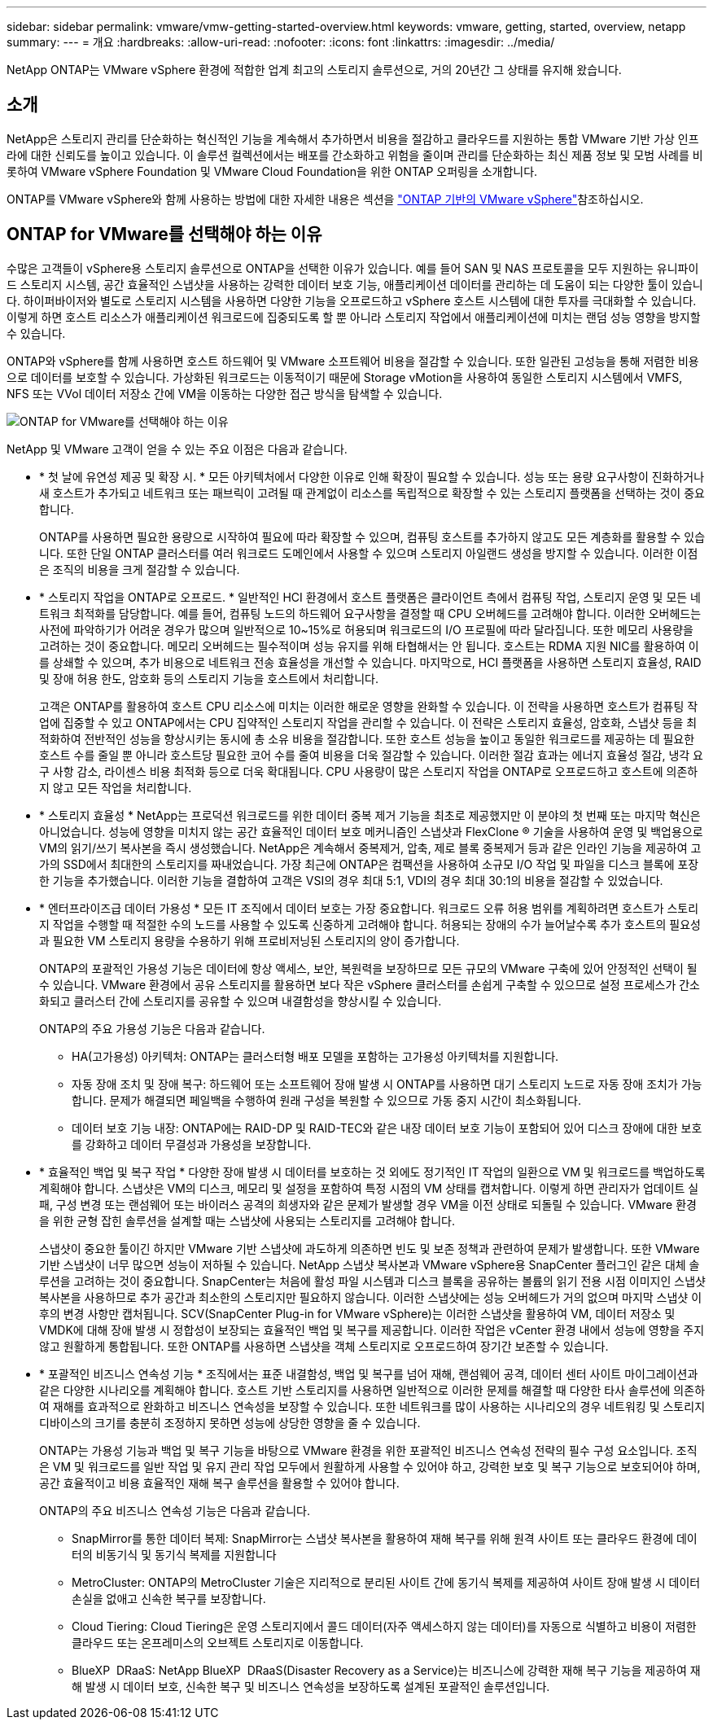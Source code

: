 ---
sidebar: sidebar 
permalink: vmware/vmw-getting-started-overview.html 
keywords: vmware, getting, started, overview, netapp 
summary:  
---
= 개요
:hardbreaks:
:allow-uri-read: 
:nofooter: 
:icons: font
:linkattrs: 
:imagesdir: ../media/


[role="lead"]
NetApp ONTAP는 VMware vSphere 환경에 적합한 업계 최고의 스토리지 솔루션으로, 거의 20년간 그 상태를 유지해 왔습니다.



== 소개

NetApp은 스토리지 관리를 단순화하는 혁신적인 기능을 계속해서 추가하면서 비용을 절감하고 클라우드를 지원하는 통합 VMware 기반 가상 인프라에 대한 신뢰도를 높이고 있습니다. 이 솔루션 컬렉션에서는 배포를 간소화하고 위험을 줄이며 관리를 단순화하는 최신 제품 정보 및 모범 사례를 비롯하여 VMware vSphere Foundation 및 VMware Cloud Foundation을 위한 ONTAP 오퍼링을 소개합니다.

ONTAP를 VMware vSphere와 함께 사용하는 방법에 대한 자세한 내용은 섹션을 https://docs.netapp.com/us-en/ontap-apps-dbs/vmware/vmware-vsphere-overview.html["ONTAP 기반의 VMware vSphere"]참조하십시오.



== ONTAP for VMware를 선택해야 하는 이유

수많은 고객들이 vSphere용 스토리지 솔루션으로 ONTAP을 선택한 이유가 있습니다. 예를 들어 SAN 및 NAS 프로토콜을 모두 지원하는 유니파이드 스토리지 시스템, 공간 효율적인 스냅샷을 사용하는 강력한 데이터 보호 기능, 애플리케이션 데이터를 관리하는 데 도움이 되는 다양한 툴이 있습니다. 하이퍼바이저와 별도로 스토리지 시스템을 사용하면 다양한 기능을 오프로드하고 vSphere 호스트 시스템에 대한 투자를 극대화할 수 있습니다. 이렇게 하면 호스트 리소스가 애플리케이션 워크로드에 집중되도록 할 뿐 아니라 스토리지 작업에서 애플리케이션에 미치는 랜덤 성능 영향을 방지할 수 있습니다.

ONTAP와 vSphere를 함께 사용하면 호스트 하드웨어 및 VMware 소프트웨어 비용을 절감할 수 있습니다. 또한 일관된 고성능을 통해 저렴한 비용으로 데이터를 보호할 수 있습니다. 가상화된 워크로드는 이동적이기 때문에 Storage vMotion을 사용하여 동일한 스토리지 시스템에서 VMFS, NFS 또는 VVol 데이터 저장소 간에 VM을 이동하는 다양한 접근 방식을 탐색할 수 있습니다.

image:why_ontap_for_vmware_2.png["ONTAP for VMware를 선택해야 하는 이유"]

NetApp 및 VMware 고객이 얻을 수 있는 주요 이점은 다음과 같습니다.

* * 첫 날에 유연성 제공 및 확장 시. * 모든 아키텍처에서 다양한 이유로 인해 확장이 필요할 수 있습니다. 성능 또는 용량 요구사항이 진화하거나 새 호스트가 추가되고 네트워크 또는 패브릭이 고려될 때 관계없이 리소스를 독립적으로 확장할 수 있는 스토리지 플랫폼을 선택하는 것이 중요합니다.
+
ONTAP를 사용하면 필요한 용량으로 시작하여 필요에 따라 확장할 수 있으며, 컴퓨팅 호스트를 추가하지 않고도 모든 계층화를 활용할 수 있습니다. 또한 단일 ONTAP 클러스터를 여러 워크로드 도메인에서 사용할 수 있으며 스토리지 아일랜드 생성을 방지할 수 있습니다. 이러한 이점은 조직의 비용을 크게 절감할 수 있습니다.

* * 스토리지 작업을 ONTAP로 오프로드. * 일반적인 HCI 환경에서 호스트 플랫폼은 클라이언트 측에서 컴퓨팅 작업, 스토리지 운영 및 모든 네트워크 최적화를 담당합니다. 예를 들어, 컴퓨팅 노드의 하드웨어 요구사항을 결정할 때 CPU 오버헤드를 고려해야 합니다. 이러한 오버헤드는 사전에 파악하기가 어려운 경우가 많으며 일반적으로 10~15%로 허용되며 워크로드의 I/O 프로필에 따라 달라집니다. 또한 메모리 사용량을 고려하는 것이 중요합니다. 메모리 오버헤드는 필수적이며 성능 유지를 위해 타협해서는 안 됩니다. 호스트는 RDMA 지원 NIC를 활용하여 이를 상쇄할 수 있으며, 추가 비용으로 네트워크 전송 효율성을 개선할 수 있습니다. 마지막으로, HCI 플랫폼을 사용하면 스토리지 효율성, RAID 및 장애 허용 한도, 암호화 등의 스토리지 기능을 호스트에서 처리합니다.
+
고객은 ONTAP를 활용하여 호스트 CPU 리소스에 미치는 이러한 해로운 영향을 완화할 수 있습니다. 이 전략을 사용하면 호스트가 컴퓨팅 작업에 집중할 수 있고 ONTAP에서는 CPU 집약적인 스토리지 작업을 관리할 수 있습니다. 이 전략은 스토리지 효율성, 암호화, 스냅샷 등을 최적화하여 전반적인 성능을 향상시키는 동시에 총 소유 비용을 절감합니다. 또한 호스트 성능을 높이고 동일한 워크로드를 제공하는 데 필요한 호스트 수를 줄일 뿐 아니라 호스트당 필요한 코어 수를 줄여 비용을 더욱 절감할 수 있습니다. 이러한 절감 효과는 에너지 효율성 절감, 냉각 요구 사항 감소, 라이센스 비용 최적화 등으로 더욱 확대됩니다. CPU 사용량이 많은 스토리지 작업을 ONTAP로 오프로드하고 호스트에 의존하지 않고 모든 작업을 처리합니다.

* * 스토리지 효율성 * NetApp는 프로덕션 워크로드를 위한 데이터 중복 제거 기능을 최초로 제공했지만 이 분야의 첫 번째 또는 마지막 혁신은 아니었습니다. 성능에 영향을 미치지 않는 공간 효율적인 데이터 보호 메커니즘인 스냅샷과 FlexClone ® 기술을 사용하여 운영 및 백업용으로 VM의 읽기/쓰기 복사본을 즉시 생성했습니다. NetApp은 계속해서 중복제거, 압축, 제로 블록 중복제거 등과 같은 인라인 기능을 제공하여 고가의 SSD에서 최대한의 스토리지를 짜내었습니다. 가장 최근에 ONTAP은 컴팩션을 사용하여 소규모 I/O 작업 및 파일을 디스크 블록에 포장한 기능을 추가했습니다. 이러한 기능을 결합하여 고객은 VSI의 경우 최대 5:1, VDI의 경우 최대 30:1의 비용을 절감할 수 있었습니다.
* * 엔터프라이즈급 데이터 가용성 * 모든 IT 조직에서 데이터 보호는 가장 중요합니다. 워크로드 오류 허용 범위를 계획하려면 호스트가 스토리지 작업을 수행할 때 적절한 수의 노드를 사용할 수 있도록 신중하게 고려해야 합니다. 허용되는 장애의 수가 늘어날수록 추가 호스트의 필요성과 필요한 VM 스토리지 용량을 수용하기 위해 프로비저닝된 스토리지의 양이 증가합니다.
+
ONTAP의 포괄적인 가용성 기능은 데이터에 항상 액세스, 보안, 복원력을 보장하므로 모든 규모의 VMware 구축에 있어 안정적인 선택이 될 수 있습니다. VMware 환경에서 공유 스토리지를 활용하면 보다 작은 vSphere 클러스터를 손쉽게 구축할 수 있으므로 설정 프로세스가 간소화되고 클러스터 간에 스토리지를 공유할 수 있으며 내결함성을 향상시킬 수 있습니다.

+
ONTAP의 주요 가용성 기능은 다음과 같습니다.

+
** HA(고가용성) 아키텍처: ONTAP는 클러스터형 배포 모델을 포함하는 고가용성 아키텍처를 지원합니다.
** 자동 장애 조치 및 장애 복구: 하드웨어 또는 소프트웨어 장애 발생 시 ONTAP를 사용하면 대기 스토리지 노드로 자동 장애 조치가 가능합니다. 문제가 해결되면 페일백을 수행하여 원래 구성을 복원할 수 있으므로 가동 중지 시간이 최소화됩니다.
** 데이터 보호 기능 내장: ONTAP에는 RAID-DP 및 RAID-TEC와 같은 내장 데이터 보호 기능이 포함되어 있어 디스크 장애에 대한 보호를 강화하고 데이터 무결성과 가용성을 보장합니다.


* * 효율적인 백업 및 복구 작업 * 다양한 장애 발생 시 데이터를 보호하는 것 외에도 정기적인 IT 작업의 일환으로 VM 및 워크로드를 백업하도록 계획해야 합니다. 스냅샷은 VM의 디스크, 메모리 및 설정을 포함하여 특정 시점의 VM 상태를 캡처합니다. 이렇게 하면 관리자가 업데이트 실패, 구성 변경 또는 랜섬웨어 또는 바이러스 공격의 희생자와 같은 문제가 발생할 경우 VM을 이전 상태로 되돌릴 수 있습니다. VMware 환경을 위한 균형 잡힌 솔루션을 설계할 때는 스냅샷에 사용되는 스토리지를 고려해야 합니다.
+
스냅샷이 중요한 툴이긴 하지만 VMware 기반 스냅샷에 과도하게 의존하면 빈도 및 보존 정책과 관련하여 문제가 발생합니다. 또한 VMware 기반 스냅샷이 너무 많으면 성능이 저하될 수 있습니다. NetApp 스냅샷 복사본과 VMware vSphere용 SnapCenter 플러그인 같은 대체 솔루션을 고려하는 것이 중요합니다. SnapCenter는 처음에 활성 파일 시스템과 디스크 블록을 공유하는 볼륨의 읽기 전용 시점 이미지인 스냅샷 복사본을 사용하므로 추가 공간과 최소한의 스토리지만 필요하지 않습니다. 이러한 스냅샷에는 성능 오버헤드가 거의 없으며 마지막 스냅샷 이후의 변경 사항만 캡처됩니다. SCV(SnapCenter Plug-in for VMware vSphere)는 이러한 스냅샷을 활용하여 VM, 데이터 저장소 및 VMDK에 대해 장애 발생 시 정합성이 보장되는 효율적인 백업 및 복구를 제공합니다. 이러한 작업은 vCenter 환경 내에서 성능에 영향을 주지 않고 원활하게 통합됩니다. 또한 ONTAP를 사용하면 스냅샷을 객체 스토리지로 오프로드하여 장기간 보존할 수 있습니다.

* * 포괄적인 비즈니스 연속성 기능 * 조직에서는 표준 내결함성, 백업 및 복구를 넘어 재해, 랜섬웨어 공격, 데이터 센터 사이트 마이그레이션과 같은 다양한 시나리오를 계획해야 합니다. 호스트 기반 스토리지를 사용하면 일반적으로 이러한 문제를 해결할 때 다양한 타사 솔루션에 의존하여 재해를 효과적으로 완화하고 비즈니스 연속성을 보장할 수 있습니다. 또한 네트워크를 많이 사용하는 시나리오의 경우 네트워킹 및 스토리지 디바이스의 크기를 충분히 조정하지 못하면 성능에 상당한 영향을 줄 수 있습니다.
+
ONTAP는 가용성 기능과 백업 및 복구 기능을 바탕으로 VMware 환경을 위한 포괄적인 비즈니스 연속성 전략의 필수 구성 요소입니다. 조직은 VM 및 워크로드를 일반 작업 및 유지 관리 작업 모두에서 원활하게 사용할 수 있어야 하고, 강력한 보호 및 복구 기능으로 보호되어야 하며, 공간 효율적이고 비용 효율적인 재해 복구 솔루션을 활용할 수 있어야 합니다.

+
ONTAP의 주요 비즈니스 연속성 기능은 다음과 같습니다.

+
** SnapMirror를 통한 데이터 복제: SnapMirror는 스냅샷 복사본을 활용하여 재해 복구를 위해 원격 사이트 또는 클라우드 환경에 데이터의 비동기식 및 동기식 복제를 지원합니다
** MetroCluster: ONTAP의 MetroCluster 기술은 지리적으로 분리된 사이트 간에 동기식 복제를 제공하여 사이트 장애 발생 시 데이터 손실을 없애고 신속한 복구를 보장합니다.
** Cloud Tiering: Cloud Tiering은 운영 스토리지에서 콜드 데이터(자주 액세스하지 않는 데이터)를 자동으로 식별하고 비용이 저렴한 클라우드 또는 온프레미스의 오브젝트 스토리지로 이동합니다.
** BlueXP  DRaaS: NetApp BlueXP  DRaaS(Disaster Recovery as a Service)는 비즈니스에 강력한 재해 복구 기능을 제공하여 재해 발생 시 데이터 보호, 신속한 복구 및 비즈니스 연속성을 보장하도록 설계된 포괄적인 솔루션입니다.



